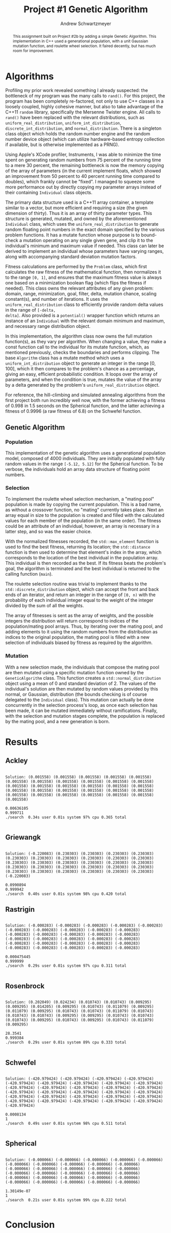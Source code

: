 #+TITLE:     Project #1 Genetic Algorithm
#+AUTHOR:    Andrew Schwartzmeyer
#+EMAIL:     schw2620@vandals.uidaho.edu
#+OPTIONS:   H:3 num:t toc:nil \n:nil @:t ::t |:t ^:t -:t f:t *:t <:t
#+OPTIONS:   TeX:t LaTeX:t skip:nil d:nil todo:t pri:nil tags:not-in-toc
#+INFOJS_OPT: view:nil toc:nil ltoc:t mouse:underline buttons:0 path:http://orgmode.org/org-info.js
#+EXPORT_SELECT_TAGS: export
#+EXPORT_EXCLUDE_TAGS: noexport

#+BEGIN_abstract
This assignment built on Project #2b by adding a simple Genetic
Algorithm. This implementation in C++ used a generational population,
with a unit Gaussian mutation function, and roulette wheel
selection. It faired decently, but has much room for improvement.
#+END_abstract

* Assignment :noexport:
   DEADLINE: <2014-02-21 Fri>
The goal of this project is to write a genetic algorithm (GA) for a
series of benchmark optimization problems. In each case the problem is
to optimize, i.e. find the (global) minimum, of a real valued
function.

To test the GA we'll use 6 standard, benchmark, real-valued functions:

1. Spherical
2. Rosenbrock
3. Rastrigin
4. Schwefel
5. Ackley
6. Griewangk

Each of these functions is defined at [[http://www.cs.cmu.edu/afs/cs/project/jair/pub/volume24/ortizboyer05a-html/node6.html#tabla:DefFunc][here]]. (Note the first function
labeled as Schwefel on this page is actually the double sum, which we
are not using. We are using the Schwefel function defined immediately
after the Rastigin function.)

Pay careful attention to the ranges of the functions. You will want to
use those ranges both in creating intial individuals and in
controlling the generation of neighbors, e.g. you don't want your GA
'wandering' out of the search space. Note that here the functions are
all defined with 30 dimensions, e.g. P = 30 in the function
definitions.

** Task
Write a GA to find the input values (x_{1}, ... ,x_{30}) that minimizes each
of the six benchmark problems.

You need to pick the details of the GA, including:
- Representation
- Fitness function
- Algorithm type: Steady state or generational
- Crossover type: 1-point, 2-point, uniform, arithmetic, etc.
- Mutation rate
- etc.

** Write-up
You must write a short paper describing the results of your project
that includes the following sections:

- Abstract - a short (~200 words) summary of what you did and what the
  results were.
- Algorithm descriptions - clear, complete descriptions of your GA. Be
  careful to include all of the details someone would need to
  replicate your work.
- Examples of necessary details include (there are others):
  - How fitness is measured
  - Exactly how initial random solutions are generated
  - Mutation rates
  - etc.
- Basically every time you make a decision about how the algorithm
  works (what type of crossover it will use, how mutation is
  performed, etc.) you should make a note of it.
- Results - you should include graphs and/or tables to make it easy to
  understand the results. Make sure that the graphs and table are
  clearly labeled.
- Conclusions - based on your results draw some specific conclusions
  about how well the algorithm performed.

* Notes :noexport:
** Functions
*** Ackley
- f_{Ack}(x) = 20 + e - 20exp(-0.2\radic((1/p)(\sum_{i=1})^{p}(x_{i})^{2})) - exp((1/p)(\sum_{i=1})^{p}cos(2(\pi)x_{i}))
- x_{i} \in [-30, 30]
- x^{\*} = (0, 0, ..., 0); f_{Ack}(x^{\*}) = 0

*** Griewangk
- f_{Gri}(x) = 1 + (\sum_{i=1})^{p}(x_{i})^{2}/4000 - (\prod_{i=1})^{p}cos(x_{i}/\radic(i))
- x_{i} \in [-600, 600]
- x^{\*} = (0, 0, ..., 0); f_{Gri}(x^{\*}) = 0

*** Rastrigin
- f_{Ras}(x) = 10p + (\sum_{i=1})^{p} ((x_{i})^{2} - 10cos(2(\pi)x_{i}))
- x_{i} \in [-5.12, 5.12]
- x^{\*} = (0, 0, ..., 0); f_{Ras}(x^{\*}) = 0

*** Rosenbrock
- f_{Ros}(x) = (\sum_{i=1})^{p-1}[100(x_{i+1} - (x_{i})^{2})^{2} + (x_{i} - 1)^{2}]
- x_{i} \in [-2.048, 2.048]
- x^{\*} = (1, 1, ..., 1); f_{Ros}(x^{\*}) = 0

*** Schwefel
f_{Sch}(x) = 418.9829 \cdot p + (\sum_{i=1})^{p} x_{i }sin(\radic|x_{i}|)
x_{i} \in [-512.03, 511.97]
x^{\*} = (-420.9687, ..., -420.9687); f_{Sch}(x^{\*}) = 0

Use more random restarts, fewer neighbors

*** Spherical
- f_{Sph}(x) = (\sum_{i=1})^{p} (x_{i})^{2}
- x_{i} \in [-5.12, 5.12]
- x^{\*} = (0, 0, ..., 0); f_{Sph}(x^{\*}) = 0

Use fewer random restarts, more neighbors

* Algorithms

Profiling my prior work revealed something I already suspected: the
bottleneck of my program was the many calls to =rand()=. For this
project, the program has been completely re-factored, not only to use
C++ classes in a loosely coupled, highly cohesive manner, but also to
take advantage of the C++11 =random= library, specifically the
Mersenne Twister engine. All calls to =rand()= have been replaced
with the relevant distributions, such as =uniform_real_distribution=,
=uniform_int_distribution=, =discrete_int_distribution=, and
=normal_distribution=. There is a singleton class object which holds
the random number engine and the random number device object (which can
utilize hardware-based entropy collection if available, but is
otherwise implemented as a PRNG).

Using Apple's XCode profiler, Instruments, I was able to minimize the
time spent on generating random numbers from 75 percent of the running
time to a mere 30 percent, the remaining bottleneck is now the memory
copying of the array of parameters (in the current implement floats,
which showed an improvement from 50 percent to 40 percent running time
compared to doubles), which frankly cannot be "fixed". I managed to
squeeze some more performance out by directly copying my parameter
arrays instead of their containing =Individual= class objects.

The primary data structure used is a C++11 array container, a template
similar to a vector, but more efficient and requiring a size (the
given dimension of thirty). Thus it is an array of thirty parameter
types. This structure is generated, mutated, and owned by the
aforementioned =Individual= class, which uses the
=uniform_real_distribution= to generate random floating point numbers
in the exact domain specified by the various problem functions. It
has a mutate function whose purpose is to bound-check a mutation
operating on any single given gene, and clip it to the individual's
minimum and maximum value if needed. This class can later be derived
to implement an individual whose parameters have varying ranges,
along with accompanying standard deviation mutation factors.

Fitness calculations are performed by the =Problem= class, which first
calculates the raw fitness of the mathematical function, then
normalizes it to the range =[0, 1]=, and ensures that the maximum
fitness value is always one based on a minimization boolean flag
(which flips the fitness if needed). This class owns the relevant
attributes of any given problem: domain, range, minimization, goal,
filter, delta, mutation chance, scaling constant(s), and number of
iterations. It uses the =uniform_real_distribution= class to
efficiently provide random delta values in the range of =[-delta,
delta]=. Also provided is a =potential()= wrapper function which
returns an instance of an =Individual= with the relevant domain
minimum and maximum, and necessary range distribution object.

In this implementation, the algorithm class now owns the full mutation
function(s), as they vary per algorithm. When changing a value, they
make a const function call to the individual for its mutate function,
which, as mentioned previously, checks the boundaries and performs
clipping. The base =Algorithm= class has a mutate method which uses a
=uniform_int_distribution= object to generate an integer in the range
[0, 100], which it then compares to the problem's chance as a
percentage, giving an easy, efficient probabilistic condition. It
loops over the array of parameters, and when the condition is true,
mutates the value of the array by a delta generated by the problem's
=uniform_real_distribution= object.

For reference, the hill-climbing and simulated annealing algorithms
from the first project both run incredibly well now, with the former
achieving a fitness of 0.998 in 1.5 seconds on the Spherical function,
and the latter achieving a fitness of 0.9996 (a raw fitness of 6.8) on
the Schwefel function.

** Genetic Algorithm
*** Population

This implementation of the genetic algorithm uses a generational
population model, composed of 4000 individuals. They are initially
populated with fully random values in the range =[-5.12, 5.12]= for
the Spherical function. To be verbose, the individuals hold an array data
structure of floating point numbers.

*** Selection

To implement the roulette wheel selection mechanism, a "mating pool"
population is made by copying the current population. This is a bad
name, as without a crossover function, no "mating" currently takes
place. Next an array equal in size to the population is created and
filled with the calculated values for each member of the population
(in the same order). The fitness could be an attribute of an
individual, however, an array is necessary in a latter step, and so
was the easier choice.

With the normalized fitnesses recorded, the =std::max_element=
function is used to find the best fitness, returning its location; the
=std::distance= function is then used to determine that element's
index in the array, which corresponds to the location of the best
individual in the population array. This individual is then recorded
as the best. If its fitness beats the problem's goal, the algorithm
is terminated and the best individual is returned to the calling
function (=main=).

The roulette selection routine was trivial to implement thanks to the
=std::discrete_distribution= object, which can accept the front and back
ends of an iterator, and return an integer in the range of =[0, n)=
with the probability of each individual integer equal to the weight
of the integer divided by the sum of all the weights.

The array of fitnesses is sent as the array of weights, and the
possible integers the distribution will return correspond to indices
of the population/mating pool arrays. Thus, by iterating over the
mating pool, and adding elements to it using the random numbers from
the distribution as indices to the original population, the mating
pool is filled with a new selection of individuals biased by fitness
as required by the algorithm.

*** Mutation

With a new selection made, the individuals that compose the
mating pool are then mutated using a specific mutation function owned
by the =GeneticAlgorithm= class. This function creates a
=std::normal_distribution= object using a mean of 0 and standard
deviation of 2. The values of the individual's solution are then
mutated by random values provided by this normal, or Gaussian,
distribution (the bounds checking is of course delegated to the
=Individual= class). This mutation can actually be done concurrently
in the selection process's loop, as once each selection has been
made, it can be mutated immediately without ramifications. Finally,
with the selection and mutation stages complete, the population is
replaced by the mating pool, and a new generation is born.

* Results
** Ackley
#+begin_src text
  
  Solution: (0.001558) (0.001558) (0.001558) (0.001558) (0.001558)
  (0.001558) (0.001558) (0.001558) (0.001558) (0.001558) (0.001558)
  (0.001558) (0.001558) (0.001558) (0.001558) (0.001558) (0.001558)
  (0.001558) (0.001558) (0.001558) (0.001558) (0.001558) (0.001558)
  (0.001558) (0.001558) (0.001558) (0.001558) (0.001558) (0.001558)
  (0.001558)
  
  0.00636105
  0.999711
  ./search  0.34s user 0.01s system 97% cpu 0.365 total
  
#+end_src

** Griewangk
#+begin_src text

  Solution: (-0.220083) (0.230303) (0.230303) (0.230303) (0.230303)
  (0.230303) (0.230303) (0.230303) (0.230303) (0.230303) (0.230303)
  (0.230303) (0.230303) (0.230303) (0.230303) (0.230303) (0.230303)
  (0.230303) (0.230303) (0.230303) (0.230303) (0.230303) (0.230303)
  (0.230303) (0.230303) (0.230303) (0.230303) (0.230303) (0.230303)
  (-0.220083)
  
  0.0990894
  0.999942
  ./search  0.40s user 0.01s system 98% cpu 0.420 total
#+end_src

** Rastrigin
#+begin_src text

  Solution: (-0.000283) (-0.000283) (-0.000283) (-0.000283) (-0.000283)
  (-0.000283) (-0.000283) (-0.000283) (-0.000283) (-0.000283)
  (-0.000283) (-0.000283) (-0.000283) (-0.000283) (-0.000283)
  (-0.000283) (-0.000283) (-0.000283) (-0.000283) (-0.000283)
  (-0.000283) (-0.000283) (-0.000283) (-0.000283) (-0.000283)
  (-0.000283) (-0.000283) (-0.000283) (-0.000283) (-0.000283)
  
  0.000475445
  0.999999
  ./search  0.29s user 0.01s system 97% cpu 0.311 total
  
#+end_src

** Rosenbrock
#+begin_src text
  
  Solution: (0.202049) (0.024234) (0.010743) (0.010743) (0.009295)
  (0.009295) (0.014205) (0.009295) (0.010743) (0.011079) (0.009295)
  (0.011079) (0.009295) (0.010743) (0.010743) (0.011079) (0.010743)
  (0.010743) (0.010743) (0.009295) (0.009295) (0.010743) (0.010743)
  (0.010743) (0.009295) (0.010743) (0.009295) (0.010743) (0.011079)
  (0.009295)
  
  28.3541
  0.999384
  ./search  0.29s user 0.01s system 89% cpu 0.333 total
    
#+end_src

** Schwefel
#+begin_src text

  Solution: (-420.979424) (-420.979424) (-420.979424) (-420.979424)
  (-420.979424) (-420.979424) (-420.979424) (-420.979424) (-420.979424)
  (-420.979424) (-420.979424) (-420.979424) (-420.979424) (-420.979424)
  (-420.979424) (-420.979424) (-420.979424) (-420.979424) (-420.979424)
  (-420.979424) (-420.979424) (-420.979424) (-420.979424) (-420.979424)
  (-420.979424) (-420.979424) (-420.979424) (-420.979424) (-420.979424)
  (-420.979424)
  
  0.0008134
  1
  ./search  0.49s user 0.01s system 98% cpu 0.511 total

#+end_src

** Spherical
#+begin_src text
  
  Solution: (-0.000066) (-0.000066) (-0.000066) (-0.000066) (-0.000066)
  (-0.000066) (-0.000066) (-0.000066) (-0.000066) (-0.000066)
  (-0.000066) (-0.000066) (-0.000066) (-0.000066) (-0.000066)
  (-0.000066) (-0.000066) (-0.000066) (-0.000066) (-0.000066)
  (-0.000066) (-0.000066) (-0.000066) (-0.000066) (-0.000066)
  (-0.000066) (-0.000066) (-0.000066) (-0.000066) (-0.000066)
  
  1.30149e-07
  1
  ./search  0.21s user 0.01s system 99% cpu 0.222 total
  
#+end_src


* Conclusion
